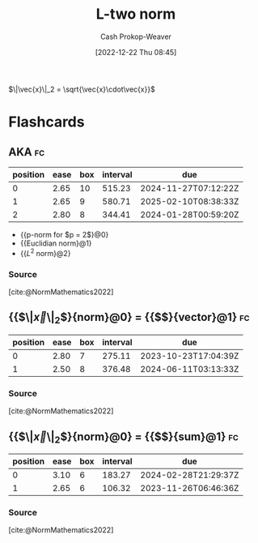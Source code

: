 :PROPERTIES:
:ID:       a5079f3d-9926-4de1-8b60-5d5e64396a01
:ROAM_ALIASES: "Euclidian norm"
:ROAM_REFS: [cite:@EuclideanSpace2022]
:LAST_MODIFIED: [2023-08-29 Tue 08:06]
:END:
#+title: L-two norm
#+hugo_custom_front_matter: :slug "a5079f3d-9926-4de1-8b60-5d5e64396a01"
#+author: Cash Prokop-Weaver
#+date: [2022-12-22 Thu 08:45]
#+filetags: :concept:

$\|\vec{x}\|_2 = \sqrt{\vec{x}\cdot\vec{x}}$

* Flashcards
** AKA :fc:
:PROPERTIES:
:ID:       d2fb713a-f952-4c20-bf7e-a13db2d47f2c
:ANKI_NOTE_ID: 1640628541352
:FC_CREATED: 2021-12-27T18:09:01Z
:FC_TYPE:  cloze
:FC_CLOZE_MAX: 4
:FC_CLOZE_TYPE: deletion
:END:
:REVIEW_DATA:
| position | ease | box | interval | due                  |
|----------+------+-----+----------+----------------------|
|        0 | 2.65 |  10 |   515.23 | 2024-11-27T07:12:22Z |
|        1 | 2.65 |   9 |   580.71 | 2025-02-10T08:38:33Z |
|        2 | 2.80 |   8 |   344.41 | 2024-01-28T00:59:20Z |
:END:

- {{p-norm for $p = 2$}@0}
- {{Euclidian norm}@1}
- {{$L^2$ norm}@2}

*** Source
[cite:@NormMathematics2022]
** {{$\|\vec{x}\|_2$}{norm}@0} \(=\) {{$\sqrt{\vec{x}\cdot\vec{x}}$}{vector}@1} :fc:
:PROPERTIES:
:ID:       0c66ab1d-abef-4b00-b697-40f6850c8558
:ANKI_NOTE_ID: 1656854715402
:FC_CREATED: 2022-07-03T13:25:15Z
:FC_TYPE:  cloze
:FC_CLOZE_MAX: 2
:FC_CLOZE_TYPE: deletion
:END:
:REVIEW_DATA:
| position | ease | box | interval | due                  |
|----------+------+-----+----------+----------------------|
|        0 | 2.80 |   7 |   275.11 | 2023-10-23T17:04:39Z |
|        1 | 2.50 |   8 |   376.48 | 2024-06-11T03:13:33Z |
:END:

*** Source
[cite:@NormMathematics2022]

** {{$\|\vec{x}\|_2$}{norm}@0} \(=\) {{$\sqrt{\sum{{\vec{x}_i}^2}}$}{sum}@1} :fc:
:PROPERTIES:
:ANKI_NOTE_ID: 1656854715402
:FC_CREATED: 2022-07-03T13:25:15Z
:FC_TYPE:  cloze
:FC_CLOZE_MAX: 2
:FC_CLOZE_TYPE: deletion
:ID:       ef3e95dc-0013-4871-917b-b856cca28270
:END:
:REVIEW_DATA:
| position | ease | box | interval | due                  |
|----------+------+-----+----------+----------------------|
|        0 | 3.10 |   6 |   183.27 | 2024-02-28T21:29:37Z |
|        1 | 2.65 |   6 |   106.32 | 2023-11-26T06:46:36Z |
:END:

*** Source
[cite:@NormMathematics2022]

#+print_bibliography: